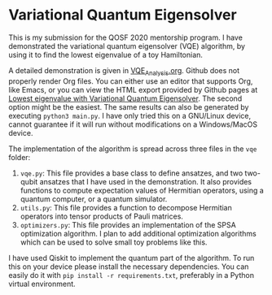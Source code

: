 * Variational Quantum Eigensolver

This is my submission for the QOSF 2020 mentorship program. I have demonstrated
the variational quantum eigensolver (VQE) algorithm, by using it to find the
lowest eigenvalue of a toy Hamiltonian.

A detailed demonstration is given in [[file:VQE_analysis.org][VQE_Analysis.org]]. Github does not properly
render Org files. You can either use an editor that supports Org, like Emacs, or
you can view the HTML export provided by Github pages at [[https://e-eight.github.io/vqe/][Lowest eigenvalue with
Variational Quantum Eigensolver]]. The second option might be the easiest. The
same results can also be generated by executing =python3 main.py=. I have only
tried this on a GNU/Linux device, cannot guarantee if it will run without
modifications on a Windows/MacOS device.

The implementation of the algorithm is spread across three files in  the =vqe=
folder:
1. =vqe.py=: This file provides a base class to define ansatzes, and two
   two-qubit ansatzes that I have used in the demonstration. It also provides
   functions to compute expectation values of Hermitian operators, using a
   quantum computer, or a quantum simulator.
2. =utils.py=: This file provides a function to decompose Hermitian operators
   into tensor products of Pauli matrices.
3. =optimizers.py=: This file provides an implementation of the SPSA
   optimization algorithm. I plan to add additional optimization algorithms
   which can be used to solve small toy problems like this.

I have used Qiskit to implement the quantum part of the algorithm. To run this
on your device please install the necessary dependencies. You can easily do it
with =pip install -r requirements.txt=, preferably in a Python virtual
environment.
